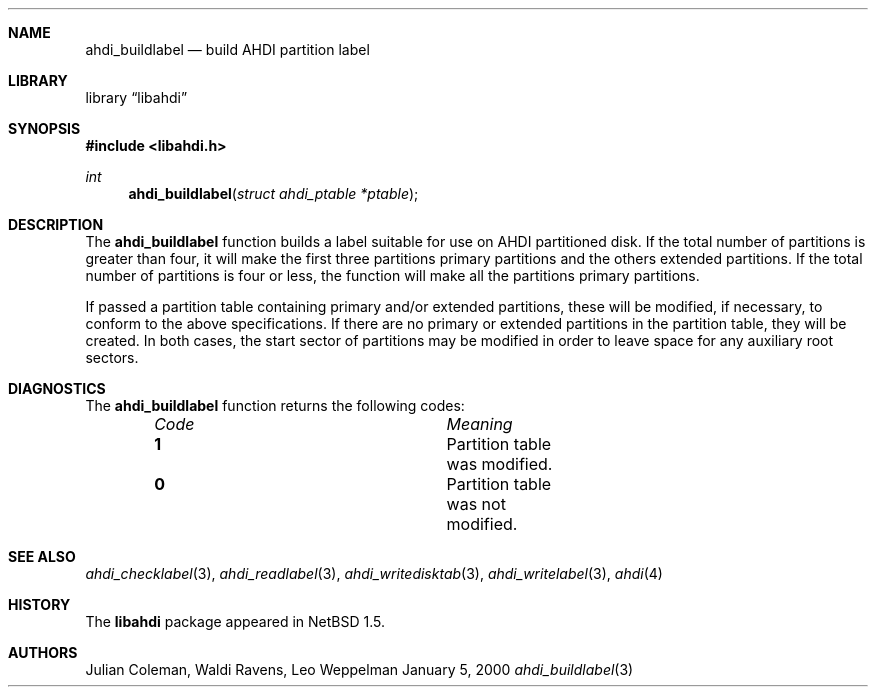 .\"	$NetBSD: ahdi_buildlabel.3,v 1.1 2000/02/05 20:40:36 jdc Exp $
.\"
.\" Copyright (c) 1998 The NetBSD Foundation, Inc.
.\" All rights reserved.
.\" 
.\" This code is derived from software contributed to The NetBSD Foundation
.\" by Julian Coleman.
.\" 
.\" Redistribution and use in source and binary forms, with or without
.\" modification, are permitted provided that the following conditions
.\" are met:
.\" 1. Redistributions of source code must retain the above copyright
.\"    notice, this list of conditions and the following disclaimer.
.\" 2. Redistributions in binary form must reproduce the above copyright
.\"    notice, this list of conditions and the following disclaimer in the
.\"    documentation and/or other materials provided with the distribution.
.\" 3. All advertising materials mentioning features or use of this software
.\"    must display the following acknowledgement:
.\" 	This product includes software developed by the NetBSD
.\" 	Foundation, Inc. and its contributors.
.\" 4. Neither the name of The NetBSD Foundation nor the names of its
.\"    contributors may be used to endorse or promote products derived
.\"    from this software without specific prior written permission.
.\" 
.\" THIS SOFTWARE IS PROVIDED BY THE NETBSD FOUNDATION, INC. AND CONTRIBUTORS
.\" ``AS IS'' AND ANY EXPRESS OR IMPLIED WARRANTIES, INCLUDING, BUT NOT LIMITED
.\" TO, THE IMPLIED WARRANTIES OF MERCHANTABILITY AND FITNESS FOR A PARTICULAR
.\" PURPOSE ARE DISCLAIMED.  IN NO EVENT SHALL THE FOUNDATION OR CONTRIBUTORS
.\" BE LIABLE FOR ANY DIRECT, INDIRECT, INCIDENTAL, SPECIAL, EXEMPLARY, OR
.\" CONSEQUENTIAL DAMAGES (INCLUDING, BUT NOT LIMITED TO, PROCUREMENT OF
.\" SUBSTITUTE GOODS OR SERVICES; LOSS OF USE, DATA, OR PROFITS; OR BUSINESS
.\" INTERRUPTION) HOWEVER CAUSED AND ON ANY THEORY OF LIABILITY, WHETHER IN
.\" CONTRACT, STRICT LIABILITY, OR TORT (INCLUDING NEGLIGENCE OR OTHERWISE)
.\" ARISING IN ANY WAY OUT OF THE USE OF THIS SOFTWARE, EVEN IF ADVISED OF THE
.\" POSSIBILITY OF SUCH DAMAGE.
.\"
.Dd January 5, 2000
.Dt ahdi_buildlabel 3
.Sh NAME
.Nm ahdi_buildlabel
.Nd build AHDI partition label
.Sh LIBRARY
.Lb libahdi
.Sh SYNOPSIS
.Fd #include <libahdi.h>
.Ft int
.Fn ahdi_buildlabel "struct ahdi_ptable *ptable"
.Sh DESCRIPTION
The
.Nm
function builds a label suitable for use on AHDI partitioned disk.  If the
total number of partitions is greater than four, it will make the first
three partitions primary partitions and the others extended partitions.
If the total number of partitions is four or less, the function will make
all the partitions primary partitions.
.Pp
If passed a partition table containing primary and/or extended partitions,
these will be modified, if necessary, to conform to the above specifications.
If there are no primary or extended partitions in the partition table, they
will be created.  In both cases, the start sector of partitions may be
modified in order to leave space for any auxiliary root sectors.
.Sh DIAGNOSTICS
The
.Nm
function returns the following codes:
.Bl -column "Code" "Meaning" -offset indent
.It Em Code Ta Em Meaning
.It Li 1 Ta
Partition table was modified.
.It Li 0 Ta
Partition table was not modified.
.El
.Sh SEE ALSO
.Xr ahdi_checklabel 3 ,
.Xr ahdi_readlabel 3 ,
.Xr ahdi_writedisktab 3 ,
.Xr ahdi_writelabel 3 ,
.Xr ahdi 4
.Sh HISTORY
The
.Nm libahdi
package appeared in
.Nx 1.5 .
.Sh AUTHORS
.An Julian Coleman, Waldi Ravens, Leo Weppelman
